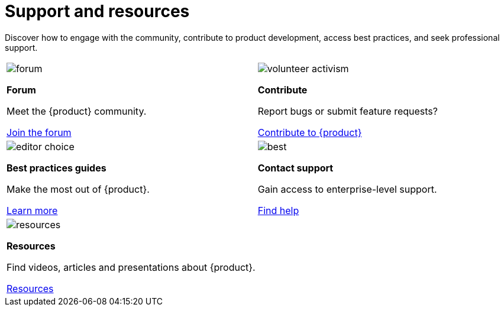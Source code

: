 = Support and resources

Discover how to engage with the community, contribute to product development, access best practices, and seek professional support.

[cols="2*^", %noheader, frame=none, grid=none]
|===

a|image::forum.svg[xref=user-manual:forum.adoc]

**Forum**

Meet the {product} community.

xref:user-manual:forum.adoc[Join the forum]

a|image::volunteer_activism.svg[xref=user-manual:contribute.adoc]

**Contribute**

Report bugs or submit feature requests?

xref:user-manual:contribute.adoc[Contribute to {product}]

a|image::editor_choice.svg[xref=user-manual:best-practices.adoc]

**Best practices guides**

Make the most out of {product}.

xref:user-manual:best-practices.adoc[Learn more]

a|image::best.svg[xref=user-manual:support.adoc]

**Contact support**

Gain access to enterprise-level support.

xref:user-manual:support.adoc[Find help]

a|image::resources.svg[xref=user-manual:resources.adoc]

**Resources**

Find videos, articles and presentations about {product}.

xref:user-manual:resources.adoc[Resources]

|

|===